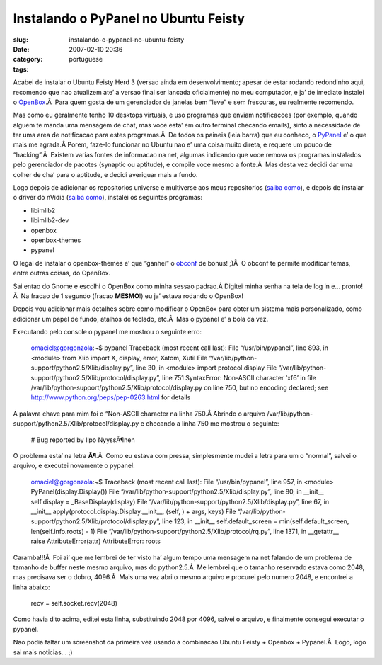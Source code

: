 Instalando o PyPanel no Ubuntu Feisty
#####################################
:slug: instalando-o-pypanel-no-ubuntu-feisty
:date: 2007-02-10 20:36
:category:
:tags: portuguese

Acabei de instalar o Ubuntu Feisty Herd 3 (versao ainda em
desenvolvimento; apesar de estar rodando redondinho aqui, recomendo que
nao atualizem ate’ a versao final ser lancada oficialmente) no meu
computador, e ja’ de imediato instalei o
`OpenBox <http://icculus.org/openbox/>`__.Â  Para quem gosta de um
gerenciador de janelas bem “leve” e sem frescuras, eu realmente
recomendo.

Mas como eu geralmente tenho 10 desktops virtuais, e uso programas que
enviam notificacoes (por exemplo, quando alguem te manda uma mensagem de
chat, mas voce esta’ em outro terminal checando emails), sinto a
necessidade de ter uma area de notificacao para estes programas.Â  De
todos os paineis (leia barra) que eu conheco, o
`PyPanel <http://pypanel.sourceforge.net/>`__ e’ o que mais me agrada.Â 
Porem, faze-lo funcionar no Ubuntu nao e’ uma coisa muito direta, e
requere um pouco de “hacking”.Â  Existem varias fontes de informacao na
net, algumas indicando que voce remova os programas instalados pelo
gerenciador de pacotes (synaptic ou aptitude), e compile voce mesmo a
fonte.Â  Mas desta vez decidi dar uma colher de cha’ para o aptitude, e
decidi averiguar mais a fundo.

Logo depois de adicionar os repositorios universe e multiverse aos meus
repositorios (`saiba
como <http://wiki.ubuntu-br.org/GerenciamentoDePacotes>`__), e depois de
instalar o driver do nVidia (`saiba
como <http://wiki.ubuntu-br.org/InstalandoNvidia>`__), instalei os
seguintes programas:

-  libimlib2
-  libimlib2-dev
-  openbox
-  openbox-themes
-  pypanel

O legal de instalar o openbox-themes e’ que “ganhei” o
`obconf <http://tr.openmonkey.com/pages/obconf/>`__ de bonus! ;)Â  O
obconf te permite modificar temas, entre outras coisas, do OpenBox.

Sai entao do Gnome e escolhi o OpenBox como minha sessao padrao.Â 
Digitei minha senha na tela de log in e… pronto!Â  Na fracao de 1
segundo (fracao **MESMO**!) eu ja’ estava rodando o OpenBox!

Depois vou adicionar mais detalhes sobre como modificar o OpenBox para
obter um sistema mais personalizado, como adicionar um papel de fundo,
atalhos de teclado, etc.Â  Mas o pypanel e’ a bola da vez.

Executando pelo console o pypanel me mostrou o seguinte erro:

    omaciel@gorgonzola:~$ pypanel Traceback (most recent call last):
    File “/usr/bin/pypanel”, line 893, in <module> from Xlib import X,
    display, error, Xatom, Xutil File
    “/var/lib/python-support/python2.5/Xlib/display.py”, line 30, in
    <module> import protocol.display File
    “/var/lib/python-support/python2.5/Xlib/protocol/display.py”, line
    751 SyntaxError: Non-ASCII character ‘xf6’ in file
    /var/lib/python-support/python2.5/Xlib/protocol/display.py on line
    750, but no encoding declared; see
    `http://www.python.org/peps/pep-0263.html <http://www.python.org/peps/pep-0263.html>`__
    for details

A palavra chave para mim foi o “Non-ASCII character na linha 750.Â 
Abrindo o arquivo
/var/lib/python-support/python2.5/Xlib/protocol/display.py e checando a
linha 750 me mostrou o seguinte:

    # Bug reported by Ilpo NyyssÃ¶nen

O problema esta’ na letra **Ã¶**.Â  Como eu estava com pressa,
simplesmente mudei a letra para um o “normal”, salvei o arquivo, e
executei novamente o pypanel:

    omaciel@gorgonzola:~$ Traceback (most recent call last): File
    “/usr/bin/pypanel”, line 957, in <module> PyPanel(display.Display())
    File “/var/lib/python-support/python2.5/Xlib/display.py”, line 80,
    in \_\_init\_\_ self.display = \_BaseDisplay(display) File
    “/var/lib/python-support/python2.5/Xlib/display.py”, line 67, in
    \_\_init\_\_ apply(protocol.display.Display.\_\_init\_\_, (self, ) +
    args, keys) File
    “/var/lib/python-support/python2.5/Xlib/protocol/display.py”, line
    123, in \_\_init\_\_ self.default\_screen =
    min(self.default\_screen, len(self.info.roots) - 1) File
    “/var/lib/python-support/python2.5/Xlib/protocol/rq.py”, line 1371,
    in \_\_getattr\_\_ raise AttributeError(attr) AttributeError: roots

Caramba!!!Â  Foi ai’ que me lembrei de ter visto ha’ algum tempo uma
mensagem na net falando de um problema de tamanho de buffer neste mesmo
arquivo, mas do python2.5.Â  Me lembrei que o tamanho reservado estava
como 2048, mas precisava ser o dobro, 4096.Â  Mais uma vez abri o mesmo
arquivo e procurei pelo numero 2048, e encontrei a linha abaixo:

    recv = self.socket.recv(2048)

Como havia dito acima, editei esta linha, substituindo 2048 por 4096,
salvei o arquivo, e finalmente consegui executar o pypanel.

|openbox|

Nao podia faltar um screenshot da primeira vez usando a combinacao
Ubuntu Feisty + Openbox + Pypanel.Â  Logo, logo sai mais noticias… ;)

.. |openbox| image:: http://farm1.static.flickr.com/163/385691397_00104ffd4e.jpg
   :target: http://farm1.static.flickr.com/163/385691397_00104ffd4e_b.jpg
